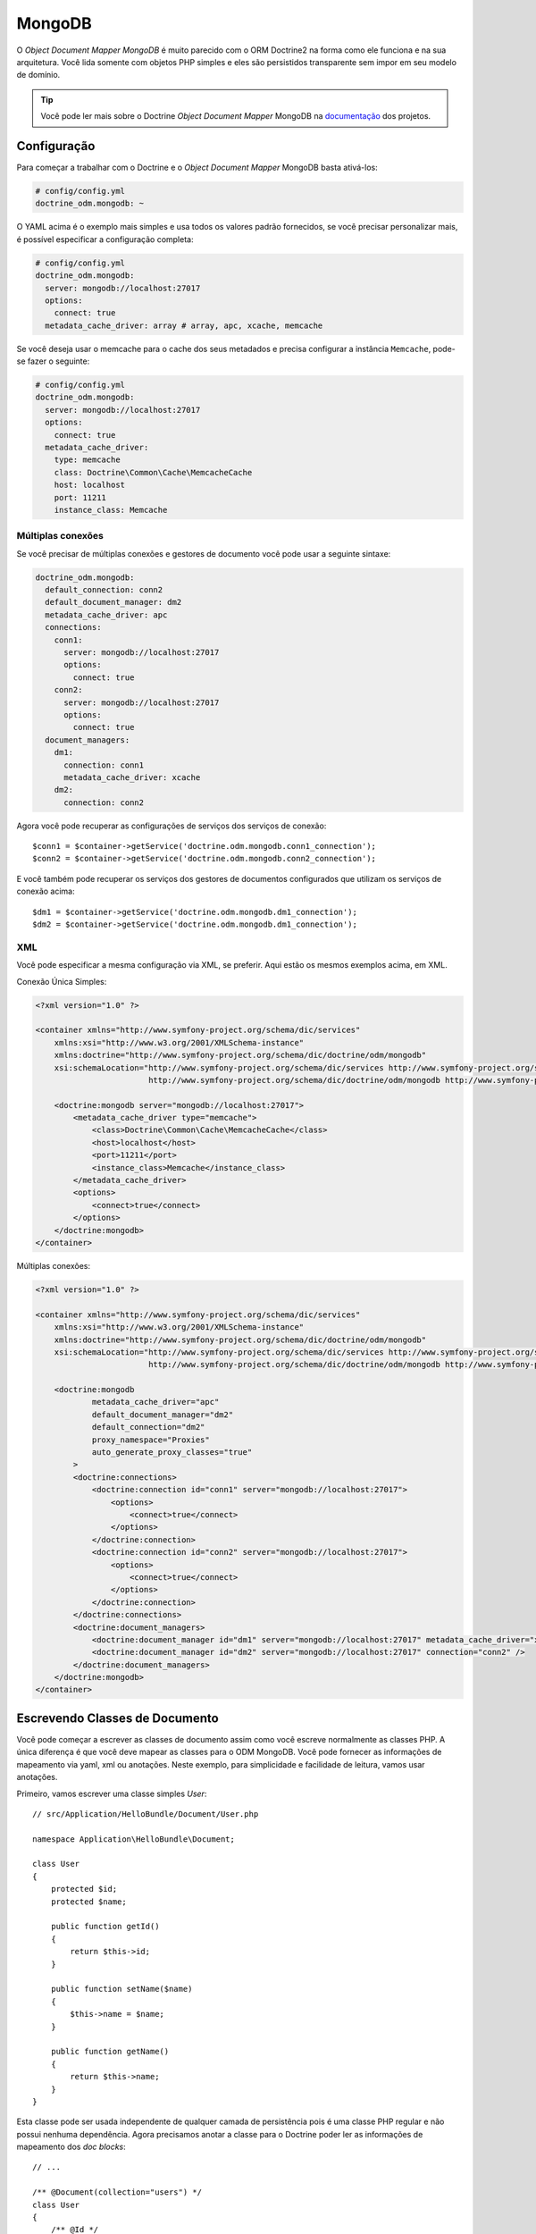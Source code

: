 .. index::
   single: Doctrine; MongoDB
   single: MongoDB

MongoDB
=======

O `Object Document Mapper` `MongoDB` é muito parecido com o ORM Doctrine2 na forma como
ele funciona e na sua arquitetura. Você lida somente com objetos PHP simples e eles
são persistidos transparente sem impor em seu modelo de domínio.

.. tip::
   Você pode ler mais sobre o Doctrine `Object Document Mapper` MongoDB na 
   `documentação`_ dos projetos.

Configuração
------------

Para começar a trabalhar com o Doctrine e o `Object Document Mapper` MongoDB basta 
ativá-los:

.. code-block:: yaml

    # config/config.yml
    doctrine_odm.mongodb: ~

O YAML acima é o exemplo mais simples e usa todos os valores padrão fornecidos, 
se você precisar personalizar mais, é possível especificar a configuração completa:

.. code-block:: yaml

    # config/config.yml
    doctrine_odm.mongodb:
      server: mongodb://localhost:27017
      options:
        connect: true
      metadata_cache_driver: array # array, apc, xcache, memcache

Se você deseja usar o memcache para o cache dos seus metadados e precisa configurar a 
instância ``Memcache``, pode-se fazer o seguinte:

.. code-block:: yaml

    # config/config.yml
    doctrine_odm.mongodb:
      server: mongodb://localhost:27017
      options:
        connect: true
      metadata_cache_driver:
        type: memcache
        class: Doctrine\Common\Cache\MemcacheCache
        host: localhost
        port: 11211
        instance_class: Memcache

Múltiplas conexões
~~~~~~~~~~~~~~~~~~

Se você precisar de múltiplas conexões e gestores de documento você pode usar a seguinte sintaxe:

.. code-block:: yaml

    doctrine_odm.mongodb:
      default_connection: conn2
      default_document_manager: dm2
      metadata_cache_driver: apc
      connections:
        conn1:
          server: mongodb://localhost:27017
          options:
            connect: true
        conn2:
          server: mongodb://localhost:27017
          options:
            connect: true
      document_managers:
        dm1:
          connection: conn1
          metadata_cache_driver: xcache
        dm2:
          connection: conn2

Agora você pode recuperar as configurações de serviços dos serviços de conexão::

    $conn1 = $container->getService('doctrine.odm.mongodb.conn1_connection');
    $conn2 = $container->getService('doctrine.odm.mongodb.conn2_connection');

E você também pode recuperar os serviços dos gestores de documentos configurados que utilizam 
os serviços de conexão acima::

    $dm1 = $container->getService('doctrine.odm.mongodb.dm1_connection');
    $dm2 = $container->getService('doctrine.odm.mongodb.dm1_connection');

XML
~~~

Você pode especificar a mesma configuração via XML, se preferir. Aqui estão os mesmos 
exemplos acima, em XML.

Conexão Única Simples:

.. code-block:: xml

    <?xml version="1.0" ?>

    <container xmlns="http://www.symfony-project.org/schema/dic/services"
        xmlns:xsi="http://www.w3.org/2001/XMLSchema-instance"
        xmlns:doctrine="http://www.symfony-project.org/schema/dic/doctrine/odm/mongodb"
        xsi:schemaLocation="http://www.symfony-project.org/schema/dic/services http://www.symfony-project.org/schema/dic/services/services-1.0.xsd
                            http://www.symfony-project.org/schema/dic/doctrine/odm/mongodb http://www.symfony-project.org/schema/dic/doctrine/odm/mongodb/mongodb-1.0.xsd">

        <doctrine:mongodb server="mongodb://localhost:27017">
            <metadata_cache_driver type="memcache">
                <class>Doctrine\Common\Cache\MemcacheCache</class>
                <host>localhost</host>
                <port>11211</port>
                <instance_class>Memcache</instance_class>
            </metadata_cache_driver>
            <options>
                <connect>true</connect>
            </options>
        </doctrine:mongodb>
    </container>

Múltiplas conexões:

.. code-block:: xml

    <?xml version="1.0" ?>

    <container xmlns="http://www.symfony-project.org/schema/dic/services"
        xmlns:xsi="http://www.w3.org/2001/XMLSchema-instance"
        xmlns:doctrine="http://www.symfony-project.org/schema/dic/doctrine/odm/mongodb"
        xsi:schemaLocation="http://www.symfony-project.org/schema/dic/services http://www.symfony-project.org/schema/dic/services/services-1.0.xsd
                            http://www.symfony-project.org/schema/dic/doctrine/odm/mongodb http://www.symfony-project.org/schema/dic/doctrine/odm/mongodb/mongodb-1.0.xsd">

        <doctrine:mongodb
                metadata_cache_driver="apc"
                default_document_manager="dm2"
                default_connection="dm2"
                proxy_namespace="Proxies"
                auto_generate_proxy_classes="true"
            >
            <doctrine:connections>
                <doctrine:connection id="conn1" server="mongodb://localhost:27017">
                    <options>
                        <connect>true</connect>
                    </options>
                </doctrine:connection>
                <doctrine:connection id="conn2" server="mongodb://localhost:27017">
                    <options>
                        <connect>true</connect>
                    </options>
                </doctrine:connection>
            </doctrine:connections>
            <doctrine:document_managers>
                <doctrine:document_manager id="dm1" server="mongodb://localhost:27017" metadata_cache_driver="xcache" connection="conn1" />
                <doctrine:document_manager id="dm2" server="mongodb://localhost:27017" connection="conn2" />
            </doctrine:document_managers>
        </doctrine:mongodb>
    </container>

Escrevendo Classes de Documento
-------------------------------

Você pode começar a escrever as classes de documento assim como você escreve normalmente 
as classes PHP. A única diferença é que você deve mapear as classes para o ODM MongoDB. 
Você pode fornecer as informações de mapeamento via yaml, xml ou anotações. Neste exemplo, 
para simplicidade e facilidade de leitura, vamos usar anotações.

Primeiro, vamos escrever uma classe simples `User`::

    // src/Application/HelloBundle/Document/User.php

    namespace Application\HelloBundle\Document;

    class User
    {
        protected $id;
        protected $name;

        public function getId()
        {
            return $this->id;
        }

        public function setName($name)
        {
            $this->name = $name;
        }

        public function getName()
        {
            return $this->name;
        }
    }

Esta classe pode ser usada independente de qualquer camada de persistência 
pois é uma classe PHP regular e não possui nenhuma dependência. Agora precisamos 
anotar a classe para o Doctrine poder ler as informações de mapeamento dos `doc blocks`::

    // ...

    /** @Document(collection="users") */
    class User
    {
        /** @Id */
        protected $id;

        /** @String */
        protected $name;

        // ...
    }

Utilizando Documentos
---------------------

Agora que você tem uma classe PHP que foi mapeada corretamente, você pode começar a 
trabalhar com instâncias do documento persistindo e recuperando do MongoDB.

Em seus controladores é possível acessar as instâncias ``DocumentManager`` do `container`::

    class UserController extends Controller
    {
        public function createAction()
        {
            $user = new User();
            $user->setName('Jonathan H. Wage');

            $dm = $this->container->getService('doctrine.odm.mongodb.document_manager');
            $dm->persist($user);
            $dm->flush();

            // ...
        }
    }

Posteriormente, pode-se recuperar o documento persistido através de seu id::

    class UserController extends Controller
    {
        public function editAction($id)
        {
            $dm = $this->container->getService('doctrine.odm.mongodb.document_manager');
            $user = $dm->find('HelloBundle:User', $id);

            // ...
        }
    }

.. _MongoDB:       http://www.mongodb.org/
.. _documentação: http://www.doctrine-project.org/projects/mongodb_odm/1.0/docs/en
